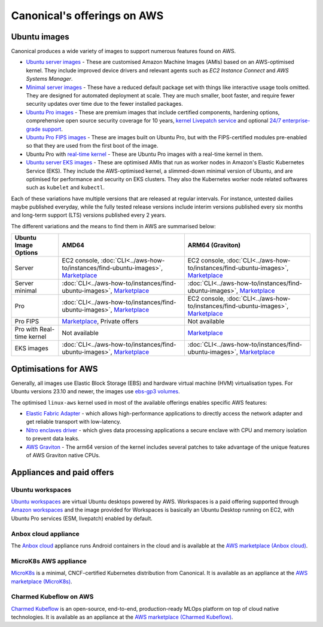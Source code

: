 Canonical's offerings on AWS
============================

Ubuntu images
-------------

Canonical produces a wide variety of images to support numerous features found on AWS.

* `Ubuntu server images`_ - These are customised Amazon Machine Images (AMIs) based on an AWS-optimised kernel. They include improved device drivers and relevant agents such as `EC2 Instance Connect` and `AWS Systems Manager`.

* `Minimal server images`_ - These have a reduced default package set with things like interactive usage tools omitted. They are designed for automated deployment at scale. They are much smaller, boot faster, and require fewer security updates over time due to the fewer installed packages.

* `Ubuntu Pro images`_ - These are premium images that include certified components, hardening options, comprehensive open source security coverage for 10 years, `kernel Livepatch service`_ and optional `24/7 enterprise-grade support`_.

* `Ubuntu Pro FIPS images`_ - These are images built on Ubuntu Pro, but with the FIPS-certified modules pre-enabled so that they are used from the first boot of the image.

* Ubuntu Pro with `real-time kernel`_ - These are Ubuntu Pro images with a real-time kernel in them.

* `Ubuntu server EKS images`_ - These are optimised AMIs that run as worker nodes in Amazon's Elastic Kubernetes Service (EKS). They include the AWS-optimised kernel, a slimmed-down minimal version of Ubuntu, and are optimised for performance and security on EKS clusters. They also the Kubernetes worker node related softwares such as ``kubelet`` and ``kubectl``.

Each of these variations have multiple versions that are released at regular intervals. For instance, untested dailies maybe published everyday, while the fully tested release versions include interim versions published every six months and long-term support (LTS) versions published every 2 years. 

The different variations and the means to find them in AWS are summarised below: 

.. list-table::

   * - **Ubuntu Image Options**
     - **AMD64**
     - **ARM64 (Graviton)** 

   * - Server 
     - EC2 console, :doc:`CLI<../aws-how-to/instances/find-ubuntu-images>`, `Marketplace <https://aws.amazon.com/marketplace/search/results?searchTerms=Ubuntu&CREATOR=565feec9-3d43-413e-9760-c651546613f2&AMI_ARCHITECTURE=x86_64&filters=CREATOR%2CAMI_ARCHITECTURE>`__
     - EC2 console, :doc:`CLI<../aws-how-to/instances/find-ubuntu-images>`, `Marketplace <https://aws.amazon.com/marketplace/search/results?searchTerms=Ubuntu&CREATOR=565feec9-3d43-413e-9760-c651546613f2&AMI_ARCHITECTURE=arm64&filters=CREATOR%2CAMI_ARCHITECTURE>`__
   
   * - Server minimal
     - :doc:`CLI<../aws-how-to/instances/find-ubuntu-images>`, `Marketplace <https://aws.amazon.com/marketplace/search/results?searchTerms=Ubuntu+minimal&CREATOR=565feec9-3d43-413e-9760-c651546613f2&AMI_ARCHITECTURE=x86_64&filters=CREATOR%2CAMI_ARCHITECTURE>`__
     - :doc:`CLI<../aws-how-to/instances/find-ubuntu-images>`, `Marketplace <https://aws.amazon.com/marketplace/search/results?searchTerms=Ubuntu+minimal&CREATOR=565feec9-3d43-413e-9760-c651546613f2&AMI_ARCHITECTURE=arm64&filters=CREATOR%2CAMI_ARCHITECTURE>`__
   
   * - Pro
     - :doc:`CLI<../aws-how-to/instances/find-ubuntu-images>`, `Marketplace <https://aws.amazon.com/marketplace/search/results?searchTerms=Ubuntu+pro&CREATOR=565feec9-3d43-413e-9760-c651546613f2&AMI_ARCHITECTURE=x86_64&filters=CREATOR%2CAMI_ARCHITECTURE>`__
     - EC2 console, :doc:`CLI<../aws-how-to/instances/find-ubuntu-images>`, `Marketplace <https://aws.amazon.com/marketplace/search/results?searchTerms=Ubuntu+pro&CREATOR=565feec9-3d43-413e-9760-c651546613f2&AMI_ARCHITECTURE=arm64&filters=CREATOR%2CAMI_ARCHITECTURE>`__

   * - Pro FIPS 
     - `Marketplace <https://aws.amazon.com/marketplace/search/results?searchTerms=Ubuntu+pro+fips&CREATOR=565feec9-3d43-413e-9760-c651546613f2&AMI_ARCHITECTURE=x86_64&filters=CREATOR%2CAMI_ARCHITECTURE>`__, Private offers
     - Not available

   * - Pro with Real-time kernel
     - Not available
     - `Marketplace <https://aws.amazon.com/marketplace/search/results?searchTerms=Ubuntu+pro+real&CREATOR=565feec9-3d43-413e-9760-c651546613f2&AMI_ARCHITECTURE=arm64&filters=CREATOR%2CAMI_ARCHITECTURE>`__

   * - EKS images
     - :doc:`CLI<../aws-how-to/instances/find-ubuntu-images>`, `Marketplace <https://aws.amazon.com/marketplace/search/results?searchTerms=Ubuntu+eks&CREATOR=565feec9-3d43-413e-9760-c651546613f2&AMI_ARCHITECTURE=x86_64&filters=CREATOR%2CAMI_ARCHITECTURE>`__
     - :doc:`CLI<../aws-how-to/instances/find-ubuntu-images>`, `Marketplace <https://aws.amazon.com/marketplace/search/results?searchTerms=Ubuntu+eks&CREATOR=565feec9-3d43-413e-9760-c651546613f2&AMI_ARCHITECTURE=arm64&filters=CREATOR%2CAMI_ARCHITECTURE>`__


Optimisations for AWS
---------------------

Generally, all images use Elastic Block Storage (EBS) and hardware virtual machine (HVM) virtualisation types. For Ubuntu versions 23.10 and newer, the images use `ebs-gp3 volumes`_. 

The optimised ``linux-aws`` kernel used in most of the available offerings enables specific AWS features:

* `Elastic Fabric Adapter`_ - which allows high-performance applications to directly access the network adapter and get reliable transport with low-latency. 
* `Nitro enclaves driver`_ - which gives data processing applications a secure enclave with CPU and memory isolation to prevent data leaks.
* `AWS Graviton`_ - The arm64 version of the kernel includes several patches to take advantage of the unique features of AWS Graviton native CPUs.


Appliances and paid offers
--------------------------

Ubuntu workspaces
~~~~~~~~~~~~~~~~~

`Ubuntu workspaces`_ are virtual Ubuntu desktops powered by AWS. Workspaces is a paid offering supported through `Amazon workspaces`_ and the image provided for Workspaces is basically an Ubuntu Desktop running on EC2, with Ubuntu Pro services (ESM, livepatch) enabled by default.

Anbox cloud appliance
~~~~~~~~~~~~~~~~~~~~~

The `Anbox cloud`_ appliance runs Android containers in the cloud and is available at the `AWS marketplace (Anbox cloud)`_.


MicroK8s AWS appliance
~~~~~~~~~~~~~~~~~~~~~~

`MicroK8s`_ is a minimal, CNCF-certified Kubernetes distribution from Canonical. It is available as an appliance at the `AWS marketplace (MicroK8s)`_.


Charmed Kubeflow on AWS
~~~~~~~~~~~~~~~~~~~~~~~

`Charmed Kubeflow`_ is an open-source, end-to-end, production-ready MLOps platform on top of cloud native technologies. It is available as an appliance at the `AWS marketplace (Charmed Kubeflow)`_.

.. _`Ubuntu server images`: https://ubuntu.com/aws
.. _`Minimal server images`: https://wiki.ubuntu.com/Minimal
.. _`Ubuntu Pro images`: https://ubuntu.com/aws/pro
.. _`kernel Livepatch service`: https://ubuntu.com/security/livepatch
.. _`24/7 enterprise-grade support`: https://ubuntu.com/aws/support
.. _`Ubuntu Pro FIPS images`: https://ubuntu.com/aws/fips
.. _`real-time kernel`: https://ubuntu.com/real-time
.. _`Ubuntu server EKS images`: https://cloud-images.ubuntu.com/docs/aws/eks/
.. _`ebs-gp3 volumes`: https://aws.amazon.com/ebs/general-purpose/
.. _`Elastic Fabric Adapter`: https://docs.aws.amazon.com/AWSEC2/latest/UserGuide/efa.html
.. _`Nitro enclaves driver`: https://docs.aws.amazon.com/enclaves/latest/user/nitro-enclave.html
.. _`AWS Graviton`: https://docs.aws.amazon.com/whitepapers/latest/aws-graviton-performance-testing/what-is-aws-graviton.html
.. _`Ubuntu Workspaces`: https://ubuntu.com/aws/workspaces
.. _`Amazon Workspaces`: https://aws.amazon.com/workspaces
.. _`Anbox cloud`: https://anbox-cloud.io/ 
.. _`AWS marketplace (Anbox cloud)`: https://aws.amazon.com/marketplace/search/results?searchTerms=Anbox&CREATOR=565feec9-3d43-413e-9760-c651546613f2&filters=CREATOR
.. _`MicroK8s`: https://microk8s.io/
.. _`AWS marketplace (MicroK8s)`: https://aws.amazon.com/marketplace/pp/prodview-iwqx66ka26u3w
.. _`Charmed Kubeflow`: https://charmed-kubeflow.io/
.. _`AWS marketplace (Charmed Kubeflow)`: https://aws.amazon.com/marketplace/search/results?searchTerms=Charmed+Kubeflow&CREATOR=565feec9-3d43-413e-9760-c651546613f2&filters=CREATOR


